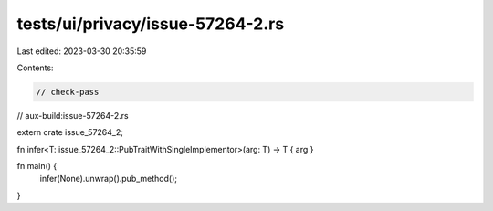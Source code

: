 tests/ui/privacy/issue-57264-2.rs
=================================

Last edited: 2023-03-30 20:35:59

Contents:

.. code-block:: rs

    // check-pass
// aux-build:issue-57264-2.rs

extern crate issue_57264_2;

fn infer<T: issue_57264_2::PubTraitWithSingleImplementor>(arg: T) -> T { arg }

fn main() {
    infer(None).unwrap().pub_method();
}



